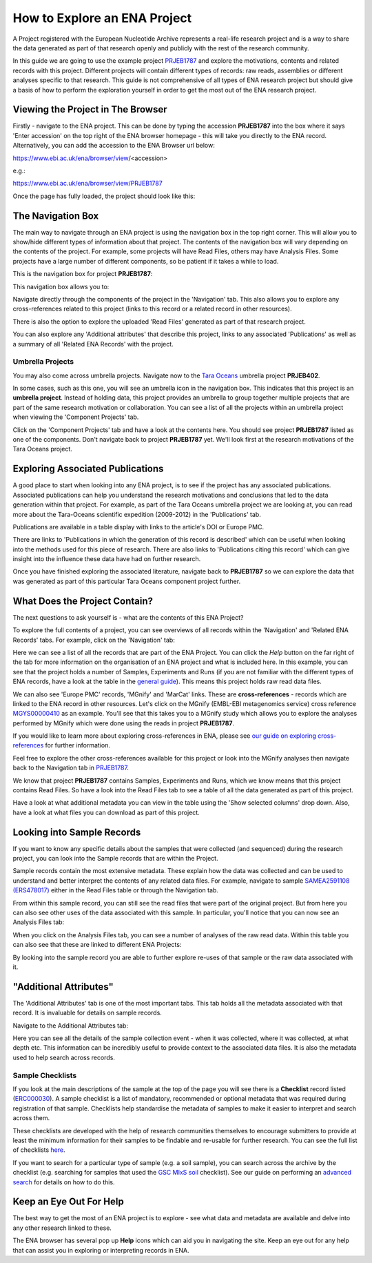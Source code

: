 =============================
How to Explore an ENA Project
=============================

A Project registered with the European Nucleotide Archive represents a real-life research project and is a way
to share the data generated as part of that research openly and publicly with the rest of the research community.

In this guide we are going to use the example project `PRJEB1787 <https://www.ebi.ac.uk/ena/browser/view/PRJEB1787>`_
and explore the motivations, contents and related records with this project. Different projects will contain
different types of records: raw reads, assemblies or different analyses specific to that research. This guide is not
comprehensive of all types of ENA research project but should give a basis of how to perform the exploration
yourself in order to get the most out of the ENA research project.

Viewing the Project in The Browser
==================================

Firstly - navigate to the ENA project. This can be done by typing the accession **PRJEB1787** into the box where it says
'Enter accession' on the top right of the ENA browser homepage - this will take you directly to the ENA record.
Alternatively, you can add the accession to the ENA Browser url below:

https://www.ebi.ac.uk/ena/browser/view/<accession>

e.g.:

https://www.ebi.ac.uk/ena/browser/view/PRJEB1787

Once the page has fully loaded, the project should look like this:

.. image:: images/project-record.png
   :align: center

.. _nav box:

The Navigation Box
==================

The main way to navigate through an ENA project is using the navigation box in the top right corner. This will
allow you to show/hide different types of information about that project. The contents of the navigation box will
vary depending on the contents of the project. For example, some projects will have Read Files, others may have
Analysis Files. Some projects have a large number of different components, so be patient if it takes a while to load.

This is the navigation box for project **PRJEB1787**:

.. image:: images/navigation-box.png
   :align: center

This navigation box allows you to:

Navigate directly through the components of the project in the 'Navigation' tab. This also allows you to explore any
cross-references related to this project (links to this record or a related record in other resources).

There is also the option to explore the uploaded 'Read Files' generated as part of that research project.

You can also  explore any 'Additional attributes' that describe this project, links to any associated 'Publications'
as well as a summary of all 'Related ENA Records' with the project.

Umbrella Projects
-----------------

You may also come across umbrella projects. Navigate now to the
`Tara Oceans <https://www.ebi.ac.uk/ena/browser/view/PRJEB402>`_ umbrella project **PRJEB402**.

In some cases, such as this one, you will see an umbrella icon in the navigation box.
This indicates that this project is an **umbrella project**. Instead of holding data, this project provides an umbrella
to group together multiple projects that are part of the same research motivation or collaboration.
You can see a list of all the projects within an umbrella project when viewing the 'Component Projects' tab.

Click on the 'Component Projects' tab and have a look at the contents here. You should see project **PRJEB1787**
listed as one of the components. Don't navigate back to project **PRJEB1787** yet. We'll look first at the research
motivations of the Tara Oceans project.

Exploring Associated Publications
=================================

A good place to start when looking into any ENA project, is to see if the project has any associated publications.
Associated publications can help you understand the research motivations and conclusions that led to the data
generation within that project. For example, as part of the Tara Oceans umbrella project we are looking at, you can
read more about the Tara-Oceans scientific expedition (2009-2012) in the 'Publications' tab.

.. image:: images/publication-tab.png
   :align: center

Publications are available in a table display with links to the article's DOI or Europe PMC.

There are links to 'Publications in which the generation of this record is described' which can
be useful when looking into the methods used for this piece of research. There are also links to 'Publications citing
this record' which can give insight into the influence these data have had on further research.

Once you have finished exploring the associated literature, navigate back to **PRJEB1787** so we can explore the data
that was generated as part of this particular Tara Oceans component project further.

What Does the Project Contain?
==============================

The next questions to ask yourself is - what are the contents of this ENA Project?

To explore the full contents of a project, you can see overviews of all records within the 'Navigation' and
'Related ENA Records' tabs. For example, click on the 'Navigation' tab:

.. image:: images/navigation-tab.png
   :align: center

Here we can see a list of all the records that are part of the ENA Project. You can click the *Help* button on the far
right of the tab for more information on the organisation of an ENA project and what is included here. In this
example, you can see that the project holds a number of Samples, Experiments and Runs (if you are not familiar
with the different types of ENA records, have a look at the table in the `general guide <general-guide.html>`_). This
means this project holds raw read data files.

We can also see 'Europe PMC' records, 'MGnify' and 'MarCat' links. These are **cross-references** - records which
are linked to the ENA record in other resources. Let's click on the MGnify (EMBL-EBI metagenomics service) cross
reference `MGYS00000410 <https://www.ebi.ac.uk/metagenomics/studies/MGYS00000410>`_ as an example. You'll see that this
takes you to a MGnify study which allows you to explore the analyses performed by MGnify which were done using the
reads in project **PRJEB1787**.

If you would like to learn more about exploring cross-references in ENA, please see
`our guide on exploring cross-references <ena-project/cross-references.html>`_ for further information.

Feel free to explore the other cross-references available for this project or look into the MGnify analyses then
navigate back to the Navigation tab in `PRJEB1787 <https://www.ebi.ac.uk/ena/browser/view/PRJEB1787>`_.

We know that project **PRJEB1787** contains Samples, Experiments and Runs, which we know means that this project
contains Read Files. So have a look into the Read Files tab to see a table of all the data generated as part of
this project.

Have a look at what additional metadata you can view in the table using the 'Show selected columns' drop down.
Also, have a look at what files you can download as part of this project.

Looking into Sample Records
===========================

If you want to know any specific details about the samples that were collected (and sequenced) during the research
project, you can look into the Sample records that are within the Project.

Sample records contain the most extensive metadata. These explain how the data was collected and can be used to
understand and better interpret the contents of any related data files. For example, navigate to sample
`SAMEA2591108 (ERS478017) <https://www.ebi.ac.uk/ena/browser/view/SAMEA2591108>`_ either in the Read Files table or
through the Navigation tab.

From within this sample record, you can still see the read files that were part of the original project. But from here
you can also see other uses of the data associated with this sample. In particular, you'll notice that you can now
see an Analysis Files tab:

.. image:: images/sample-record.png
   :align: center

When you click on the Analysis Files tab, you can see a number of analyses of the raw read data. Within this table you
can also see that these are linked to different ENA Projects:

.. image:: images/analysis-files-tab.png
   :align: center

By looking into the sample record you are able to further explore re-uses of that sample or the raw data associated
with it.

"Additional Attributes"
=======================

The 'Additional Attributes' tab is one of the most important tabs. This tab holds all the metadata associated with that
record. It is invaluable for details on sample records.

Navigate to the Additional Attributes tab:

.. image:: images/additional-attributes-tab.png
   :align: center

Here you can see all the details of the sample collection event - when it was collected, where it was collected, at
what depth etc. This information can be incredibly useful to provide context to the associated data files. It is also
the metadata used to help search across records.

Sample Checklists
-----------------

If you look at the main descriptions of the sample at the top of the page you will see there is a **Checklist** record
listed (`ERC000030 <https://www.ebi.ac.uk/ena/browser/view/ERC000030>`_). A sample checklist is a list of mandatory,
recommended or optional metadata that was required during registration of that sample. Checklists help standardise the
metadata of samples to make it easier to interpret and search across them.

These checklists are developed with the help of research communities themselves to encourage submitters to provide at
least the minimum information for their samples to be findable and re-usable for further research.
You can see the full list of checklists `here <https://www.ebi.ac.uk/ena/browser/checklists>`_.

If you want to search for a particular type of sample (e.g. a soil sample), you can search across the archive by
the checklist (e.g. searching for samples that used the
`GSC MIxS soil <https://www.ebi.ac.uk/ena/browser/view/ERC000022>`_ checklist). See our guide on performing an
`advanced search <advanced-search.html>`_ for details on how to do this.

Keep an Eye Out For Help
========================

The best way to get the most of an ENA project is to explore - see what data and metadata are available and delve into
any other research linked to these.

The ENA browser has several pop up **Help** icons which can aid you in navigating the site. Keep an eye out for
any help that can assist you in exploring or interpreting records in ENA.
